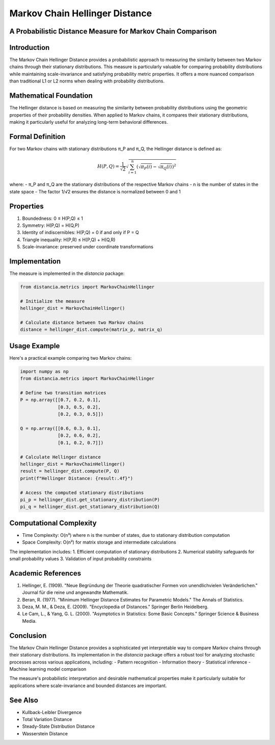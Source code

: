 Markov Chain Hellinger Distance
==============================

A Probabilistic Distance Measure for Markov Chain Comparison
---------------------------------------------------------

Introduction
-----------
The Markov Chain Hellinger Distance provides a probabilistic approach to measuring the similarity between two Markov chains through their stationary distributions. This measure is particularly valuable for comparing probability distributions while maintaining scale-invariance and satisfying probability metric properties. It offers a more nuanced comparison than traditional L1 or L2 norms when dealing with probability distributions.

Mathematical Foundation
--------------------
The Hellinger distance is based on measuring the similarity between probability distributions using the geometric properties of their probability densities. When applied to Markov chains, it compares their stationary distributions, making it particularly useful for analyzing long-term behavioral differences.

Formal Definition
---------------
For two Markov chains with stationary distributions π_P and π_Q, the Hellinger distance is defined as:

.. math::

    H(P, Q) = \frac{1}{\sqrt{2}} \sqrt{\sum_{i=1}^n (\sqrt{\pi_P(i)} - \sqrt{\pi_Q(i)})^2}

where:
- π_P and π_Q are the stationary distributions of the respective Markov chains
- n is the number of states in the state space
- The factor 1/√2 ensures the distance is normalized between 0 and 1

Properties
---------
1. Boundedness: 0 ≤ H(P,Q) ≤ 1
2. Symmetry: H(P,Q) = H(Q,P)
3. Identity of indiscernibles: H(P,Q) = 0 if and only if P = Q
4. Triangle inequality: H(P,R) ≤ H(P,Q) + H(Q,R)
5. Scale-invariance: preserved under coordinate transformations

Implementation
------------
The measure is implemented in the `distancia` package:

.. code-block:: python

    from distancia.metrics import MarkovChainHellinger
    
    # Initialize the measure
    hellinger_dist = MarkovChainHellinger()
    
    # Calculate distance between two Markov chains
    distance = hellinger_dist.compute(matrix_p, matrix_q)

Usage Example
-----------
Here's a practical example comparing two Markov chains:

.. code-block:: python

    import numpy as np
    from distancia.metrics import MarkovChainHellinger
    
    # Define two transition matrices
    P = np.array([[0.7, 0.2, 0.1],
                  [0.3, 0.5, 0.2],
                  [0.2, 0.3, 0.5]])
    
    Q = np.array([[0.6, 0.3, 0.1],
                  [0.2, 0.6, 0.2],
                  [0.1, 0.2, 0.7]])
    
    # Calculate Hellinger distance
    hellinger_dist = MarkovChainHellinger()
    result = hellinger_dist.compute(P, Q)
    print(f"Hellinger Distance: {result:.4f}")
    
    # Access the computed stationary distributions
    pi_p = hellinger_dist.get_stationary_distribution(P)
    pi_q = hellinger_dist.get_stationary_distribution(Q)

Computational Complexity
---------------------
- Time Complexity: O(n³) where n is the number of states, due to stationary distribution computation
- Space Complexity: O(n²) for matrix storage and intermediate calculations

The implementation includes:
1. Efficient computation of stationary distributions
2. Numerical stability safeguards for small probability values
3. Validation of input probability constraints

Academic References
----------------
1. Hellinger, E. (1909). "Neue Begründung der Theorie quadratischer Formen von unendlichvielen Veränderlichen." Journal für die reine und angewandte Mathematik.
2. Beran, R. (1977). "Minimum Hellinger Distance Estimates for Parametric Models." The Annals of Statistics.
3. Deza, M. M., & Deza, E. (2009). "Encyclopedia of Distances." Springer Berlin Heidelberg.
4. Le Cam, L., & Yang, G. L. (2000). "Asymptotics in Statistics: Some Basic Concepts." Springer Science & Business Media.

Conclusion
---------
The Markov Chain Hellinger Distance provides a sophisticated yet interpretable way to compare Markov chains through their stationary distributions. Its implementation in the `distancia` package offers a robust tool for analyzing stochastic processes across various applications, including:
- Pattern recognition
- Information theory
- Statistical inference
- Machine learning model comparison

The measure's probabilistic interpretation and desirable mathematical properties make it particularly suitable for applications where scale-invariance and bounded distances are important.

See Also
--------
- Kullback-Leibler Divergence
- Total Variation Distance
- Steady-State Distribution Distance
- Wasserstein Distance
